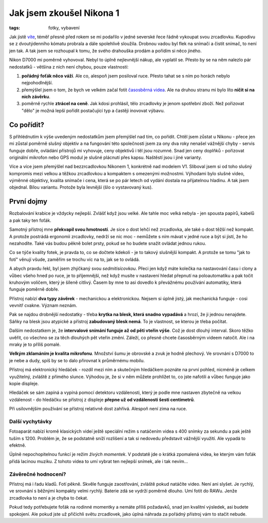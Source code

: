 Jak jsem zkoušel Nikona 1
#########################

:tags: fotky, vybavení

.. class:: intro

Jak jistě `víte <http://www.tchorici.cz/akce/1-np-sarek-svedsko-2012.html>`_,
téměř přesně před rokem se mi podařilo v jedné severské řece
řádně vykoupat svou zrcadlovku. Kupodivu se z dvoutýdenního kómatu probrala a
dále spolehlivě sloužila. Drobnou vadou byl flek na snímači a čistit snímač, to
není jen tak. A tak jsem se rozhoupal k tomu, že svého drahouška prodám a
pořídím si něco jiného.

.. image:: images/2013-06-05-jak-jsem-zkousel-nikon-1-v1/utopeno.jpg

Nikon D7000 mi poměrně vyhovoval. Nebyl to úplně nejlevnější nákup, ale
vyplatil se. Přesto by se na něm nalezlo pár nedostatků - většina z nich není
chybou, pouze vlastností:

1. **pořádný foťák něco váží**. Ale co, alespoň jsem posiloval ruce. Přesto tahat se s ním po horách nebylo nejpohodlnější.
2. přemýšlel jsem o tom, že bych ve velkém začal fotit `časosběrná videa <http://vimeo.com/14352658>`_. Ale na druhou stranu mi bylo líto **ničit si na nich závěrku**.
3. poměrně rychle **ztrácel na ceně**. Jak kdosi prohlásil, tělo zrcadlovky je jenom spotřební zboží. Než pořizovat "dělo" je možná lepší pořídit postačující typ a častěji inovovat výbavu.


Co pořídit?
***********

S přihlédnutím k výše uvedeným nedostatkům jsem přemýšlel nad tím, co
pořídit. Chtěl jsem zůstat u Nikonu - přece jen mi zůstal poměrně slušný
objektiv a na fungování této společnosti jsem za ony dva roky nenašel vážnější
chyby - servis funguje dobře, ovládání přístrojů mi vyhovuje, ceny objektivů i
těl jsou rozumné. Snad jen ceny doplňků - pořizovat originální mikrofon nebo
GPS modul je slušné plácnutí přes kapsu. Naštěstí jsou i jiné varianty.

Více a více jsem přemýšlel nad bezzrcadlovkou Nikonem 1, konkrétně nad modelem
V1. Sliboval jsem si od toho slušný kompromis mezi velkou a těžkou zrcadlovkou a kompaktem s omezenými
možnostmi. Výhodami bylo slušné video, výměnné objektivy, kvalita snímače i cena, která se po pár letech od
vydání dostala na přijatelnou hladinu. A tak jsem objednal. Bílou variantu.
Protože byla levnější (šlo o vystavovaný kus).


První dojmy
***********

Rozbalování krabice je vždycky nejlepší. Zvlášť když jsou velké. Ale tahle moc
velká nebyla - jen spousta papírů, kabelů a pak taky ten foťák.

.. image:: images/2013-06-05-jak-jsem-zkousel-nikon-1-v1/DSC_0179.jpg

Samotný přístroj mne **překvapil svou hmotností**. Je sice o dost lehčí než zrcadlovka, ale
také o dost těžší než kompakt. A protože postrádá ergonomii zrcadlovky, nedrží
se nic moc - nemůžete s ním mávat v jedné ruce a být si jistí, že ho
nezahodíte. Také vás budou pěkně bolet prsty, pokud se ho budete snažit ovládat
jednou rukou.

Co se týče kvality fotek, je pravda to, co se dočtete kdekoli - je to takový
slušnější kompakt. A protože se tomu "jak to fotí" věnují všude, zaměřím se
trochu víc na to, jak se to ovládá.

A abych pravdu řekl, byl jsem zhýčkaný svou *sedmitisícovkou*. Přeci jen když
máte kolečka na nastavování času i clony a vůbec všeho hned po ruce, je to příjemnější, než
když musíte v nastavení hledat přepnutí na poloautomatiku a pak točit kruhovým
voličem, který je šíleně citlivý. Časem by mne to asi dovedlo k převážnému
používání automatiky, která funguje poměrně dobře.

Přístroj nabízí **dva typy závěrek** - mechanickou a elektronickou. Nejsem si úplně
jistý, jak mechanická funguje - cosi vevnitř cvakne. Význam neznám.

.. image:: images/2013-06-05-jak-jsem-zkousel-nikon-1-v1/DSC_0159.JPG

Pak se najdou drobnější nedostatky - třeba **krytka na blesk, která snadno vypadává** a hrozí, že ji jednou nenajdete. Sáňky na blesk jsou atypické a
přístroj **zabudovaný blesk nemá**. To je vlastnost, se kterou je třeba počítat.

Dalším nedostatkem je, že **intervalové snímání funguje až od pěti vteřin výše**.
Což je dost dlouhý interval. Skoro těžko uvěřit, co všechno se za těch dlouhých
pět vteřin změní. Záleží, co přesně chcete časosběrným videem natočit. Ale i na
mraky je to příliš pomalé.

**Velkým zklamáním je kvalita mikrofonu**. Množství šumu je obrovské a zvuk je
hodně plechový. Ve srovnání s D7000 to je nebe a dudy, spíš by se to dalo
přirovnat k průměrnému mobilu.

Přístroj má elektronický hledáček - rozdíl mezi ním a skutečným hledáčkem
poznáte na první pohled, nicméně je celkem využitelný, zvláště z přímého
slunce. Výhodou je, že si v něm můžete prohlížet to, co jste nafotili a vůbec
funguje jako kopie displeje.

Hledáček se sám zapíná a vypíná pomocí detektoru vzdálenosti, který je podle
mne nastaven zbytečně na velkou vzdálenost - do hledáčku se přístroj z displeje
**přepne už od vzdálenosti šesti centimetrů**.

Při usilovnějším používání se přístroj relativně dost zahřívá. Alespoň není
zima na ruce.


Další vychytávky
----------------

Fotoaparát nabízí kromě klasických videí ještě speciální režim s natáčením
videa s 400 snímky za sekundu a pak ještě tuším s 1200. Problém je, že se
podstatně sníží rozlišení a tak si nedovedu představit vážnější využití. Ale
vypadá to efektně.


.. raw:: html

    <iframe width="560" height="315" src="http://www.youtube.com/embed/PSLkEyFtshk" frameborder="0" allowfullscreen></iframe> .<>

Úplně nepochopitelnou funkcí je režim *živých momentek*. V podstatě jde o
krátká zpomalená videa, ke kterým vám foťák přidá lacinou muziku. Z tohoto
videa to umí vybrat ten nejlepší snímek, ale i tak nevím...



Závěrečné hodnocení?
--------------------

Přístroj má i řadu kladů. Fotí pěkně. Skvěle funguje zaostřování, zvláště pokud
natáčíte video. Není ani slyšet. Je rychlý, ve srovnání s běžnými kompakty
velmi rychlý. Baterie zdá se vydrží poměrně dlouho. Umí fotit do RAWu. Jenže
zrcadlovka to není a je chyba to čekat.

Pokud tedy potřebujete foťák na rodinné momentky a nemáte příliš požadavků,
snad jen kvalitní výsledek, asi budete spokojení. Ale pokud jste už přičichli
světu zrcadlovek, jako úplná náhrada za pořádný přístroj vám to stačit nebude.

